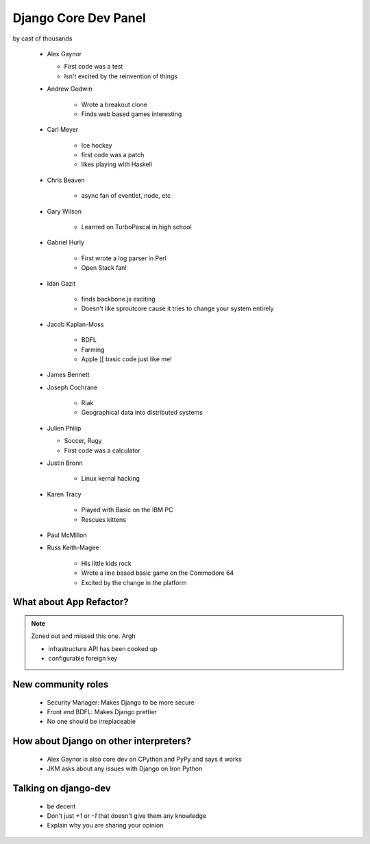 =====================
Django Core Dev Panel
=====================

by cast of thousands

 * Alex Gaynor

   * First code was a test
   * Isn't excited by the reinvention of things

 * Andrew Godwin

    * Wrote a breakout clone
    * Finds web based games interesting
   
 * Carl Meyer

    * Ice hockey
    * first code was a patch
    * likes playing with Haskell

 * Chris Beaven

    * async fan of eventlet, node, etc   
    
 * Gary Wilson

    * Learned on TurboPascal in high school

 * Gabriel Hurly

    * First wrote a log parser in Perl
    * Open Stack fan!    
    
 * Idan Gazit

    * finds backbone.js exciting
    * Doesn't like sproutcore cause it tries to change your system entirely    

 * Jacob Kaplan-Moss
 
    * BDFL
    * Farming
    * Apple ][ basic code just like me!
    
 * James Bennett
 * Joseph Cochrane

    * Riak
    * Geographical data into distributed systems    
    
 * Julien Philip

   * Soccer, Rugy
   * First code was a calculator    
 
 * Justin Bronn
 
    * Linux kernal hacking
 
 * Karen Tracy
 
    * Played with Basic on the IBM PC
    * Rescues kittens
    
 * Paul McMillon
 
 * Russ Keith-Magee
 
    * His little kids rock
    * Wrote a line based basic game on the Commodore 64
    * Excited by the change in the platform 
    
What about App Refactor?
=========================

.. note:: Zoned out and missed this one. Argh

 * infrastructure API has been cooked up
 * configurable foreign key

New community roles
==========================

 * Security Manager: Makes Django to be more secure
 * Front end BDFL: Makes Django prettier
 * No one should be irreplaceable

How about Django on other interpreters?
========================================

 * Alex Gaynor is also core dev on CPython and PyPy and says it works
 * JKM asks about any issues with Django on Iron Python

Talking on django-dev
=======================

 * be decent
 * Don't just `+1` or `-1` that doesn't give them any knowledge
 * Explain why you are sharing your opinion